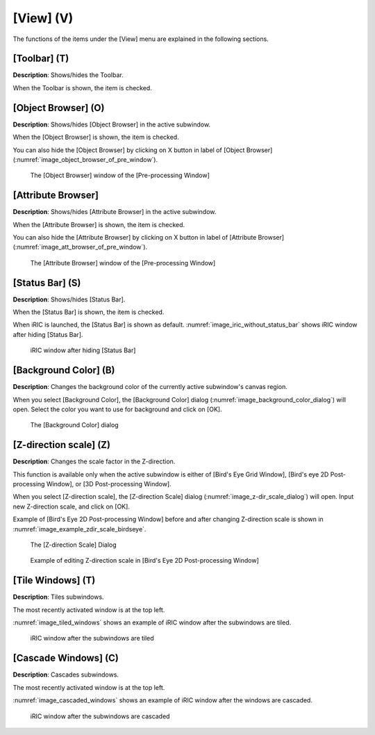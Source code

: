 [View] (V)
==========

The functions of the items under the [View] menu are explained in the
following sections.

[Toolbar] (T)
--------------

**Description**: Shows/hides the Toolbar.

When the Toolbar is shown, the item is checked.

[Object Browser] (O)
-----------------------

**Description**: Shows/hides [Object Browser] in the active subwindow.

When the [Object Browser] is shown, the item is checked.

You can also hide the [Object Browser] by clicking on X button in label
of [Object Browser] (:numref:`image_object_browser_of_pre_window`).

.. _image_object_browser_of_pre_window:

.. figure:: images/object_browser_of_pre_window.png

   The [Object Browser] window of the [Pre-processing Window]

[Attribute Browser]
---------------------

**Description**: Shows/hides [Attribute Browser] in the active subwindow.

When the [Attribute Browser] is shown, the item is checked.

You can also hide the [Attribute Browser] by clicking on X button in
label of [Attribute Browser] (:numref:`image_att_browser_of_pre_window`).

.. _image_att_browser_of_pre_window:

.. figure:: images/att_browser_of_pre_window.png

   The [Attribute Browser] window of the [Pre-processing Window]

[Status Bar] (S)
-------------------

**Description**: Shows/hides [Status Bar].

When the [Status Bar] is shown, the item is checked.

When iRIC is launched, the [Status Bar] is shown as default.
:numref:`image_iric_without_status_bar` shows iRIC window
after hiding [Status Bar].

.. _image_iric_without_status_bar:

.. figure:: images/iric_without_status_bar.png

   iRIC window after hiding [Status Bar]

.. _sec_view_background_color:

[Background Color] (B)
-----------------------

**Description**: Changes the background color of the currently active
subwindow's canvas region.

When you select [Background Color], the [Background Color] dialog
(:numref:`image_background_color_dialog`) will open.
Select the color you want to use for background and click on [OK].

.. _image_background_color_dialog:

.. figure:: images/background_color_dialog.png

   The [Background Color] dialog

.. _sec_view_z_scale:

[Z-direction scale] (Z)
-------------------------

**Description**: Changes the scale factor in the Z-direction.

This function is available only when the active subwindow is either of
[Bird's Eye Grid Window], [Bird's eye 2D Post-processing Window], or [3D
Post-processing Window].

When you select [Z-direction scale], the [Z-direction Scale] dialog
(:numref:`image_z-dir_scale_dialog`) will open.
Input new Z-direction scale, and click on [OK].

Example of [Bird's Eye 2D Post-processing Window] before and after
changing Z-direction scale is shown in
:numref:`image_example_zdir_scale_birdseye`.

.. _image_z-dir_scale_dialog:

.. figure:: images/z-dir_scale_dialog.png

   The [Z-direction Scale] Dialog

.. @TODO not yet

.. _image_example_zdir_scale_birdseye:

.. figure:: images/example_zdir_scale_birdseye.png

   Example of editing Z-direction scale in [Bird's Eye 2D Post-processing Window]

[Tile Windows] (T)
-----------------------

**Description**: Tiles subwindows.

The most recently activated window is at the top left.

:numref:`image_tiled_windows` shows an example of iRIC window
after the subwindows are tiled.

.. _image_tiled_windows:

.. figure:: images/tiled_windows.png

   iRIC window after the subwindows are tiled

[Cascade Windows] (C)
------------------------

**Description**: Cascades subwindows.

The most recently activated window is at the top left.

:numref:`image_cascaded_windows` shows an example of iRIC window
after the windows are cascaded.

.. _image_cascaded_windows:

.. figure:: images/cascaded_windows.png

   iRIC window after the subwindows are cascaded
